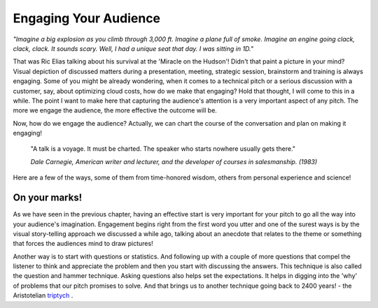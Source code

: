 Engaging Your Audience
=======================

.. image:: /_static/2175.jpeg
   :alt: Delivering Technical pitches

*"Imagine a big explosion as you climb through 3,000 ft. Imagine a plane full of smoke. Imagine an engine going clack, clack, clack. It sounds scary. Well, I had a unique seat that day. I was sitting in 1D."*

That was Ric Elias talking about his survival at the 'Miracle on the Hudson'! Didn't that paint a picture in your mind? Visual depiction of discussed matters during a presentation, meeting, strategic session, brainstorm and training is always engaging. Some of you might be already wondering, when it comes to a technical pitch or a serious discussion with a customer, say, about optimizing cloud costs, how do we make that engaging? Hold that thought, I will come to this in a while. The point I want to make here that capturing the audience's attention is a very important aspect of any pitch. The more we engage the audience, the more effective the outcome will be.

Now, how do we engage the audience? Actually, we can chart the course of the conversation and plan on making it engaging!

  "A talk is a voyage. It must be charted. The speaker who starts nowhere usually gets there."
  
  *Dale Carnegie, American writer and lecturer, and the developer of courses in salesmanship. (1983)*

Here are a few of the ways, some of them from time-honored wisdom, others from personal experience and science!


On your marks!
***************
As we have seen in the previous chapter, having an effective start is very important for your pitch to go all the way into your audience's imagination. Engagement begins right from the first word you utter and one of the surest ways is by the visual story-telling approach we discussed a while ago, talking about an anecdote that relates to the theme or something that forces the audiences mind to draw pictures! 

Another way is to start with questions or statistics. And following up with a couple of more questions that compel the listener to think and appreciate the problem and then you start with discussing the answers. This technique is also called the question and hammer technique. Asking questions also helps set the expectations. It helps in digging into the 'why' of problems that our pitch promises to solve. And that brings us to another technique going back to 2400 years! - the Aristotelian `triptych <https://en.wikipedia.org/wiki/Triptych>`_
.
